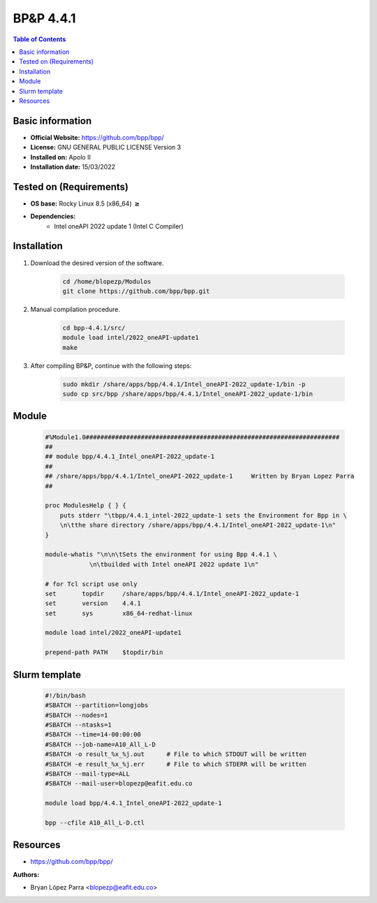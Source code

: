 .. _bpp-4.4.1-index:


BP&P 4.4.1
==========

.. contents:: Table of Contents

Basic information
-----------------

- **Official Website:** https://github.com/bpp/bpp/
- **License:** GNU GENERAL PUBLIC LICENSE Version 3
- **Installed on:** Apolo II
- **Installation date:** 15/03/2022

Tested on (Requirements)
------------------------

* **OS base:** Rocky Linux 8.5 (x86_64) :math:`\boldsymbol{\ge}`
* **Dependencies:**
    * Intel oneAPI 2022 update 1 (Intel C Compiler)



Installation
------------


#. Download the desired version of the software.

    .. code-block:: bash

        cd /home/blopezp/Modulos
        git clone https://github.com/bpp/bpp.git




#. Manual compilation procedure.

    .. code-block:: bash

        cd bpp-4.4.1/src/
        module load intel/2022_oneAPI-update1
        make


#. After compiling BP&P, continue with the following steps:

    .. code-block:: bash

        sudo mkdir /share/apps/bpp/4.4.1/Intel_oneAPI-2022_update-1/bin -p
        sudo cp src/bpp /share/apps/bpp/4.4.1/Intel_oneAPI-2022_update-1/bin





Module
------

    .. code-block:: bash

        #%Module1.0#####################################################################
        ##
        ## module bpp/4.4.1_Intel_oneAPI-2022_update-1
        ##
        ## /share/apps/bpp/4.4.1/Intel_oneAPI-2022_update-1     Written by Bryan Lopez Parra
        ##

        proc ModulesHelp { } {
            puts stderr "\tbpp/4.4.1_intel-2022_update-1 sets the Environment for Bpp in \
            \n\tthe share directory /share/apps/bpp/4.4.1/Intel_oneAPI-2022_update-1\n"
        }

        module-whatis "\n\n\tSets the environment for using Bpp 4.4.1 \
                    \n\tbuilded with Intel oneAPI 2022 update 1\n"

        # for Tcl script use only
        set       topdir     /share/apps/bpp/4.4.1/Intel_oneAPI-2022_update-1
        set       version    4.4.1
        set       sys        x86_64-redhat-linux

        module load intel/2022_oneAPI-update1

        prepend-path PATH    $topdir/bin





Slurm template
--------------

    .. code-block:: bash

        #!/bin/bash
        #SBATCH --partition=longjobs
        #SBATCH --nodes=1
        #SBATCH --ntasks=1
        #SBATCH --time=14-00:00:00
        #SBATCH --job-name=A10_All_L-D
        #SBATCH -o result_%x_%j.out      # File to which STDOUT will be written
        #SBATCH -e result_%x_%j.err      # File to which STDERR will be written
        #SBATCH --mail-type=ALL
        #SBATCH --mail-user=blopezp@eafit.edu.co

        module load bpp/4.4.1_Intel_oneAPI-2022_update-1  

        bpp --cfile A10_All_L-D.ctl



Resources
---------
- https://github.com/bpp/bpp/


:Authors:

- Bryan López Parra <blopezp@eafit.edu.co>
